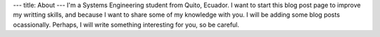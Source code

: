 ---
title: About
---
I'm a Systems Engineering student from Quito, Ecuador. I want to start this blog post
page to improve my writting skills, and because I want to share some of my knowledge
with you. I will be adding some blog posts ocassionally. Perhaps, I will write something
interesting for you, so be careful.
